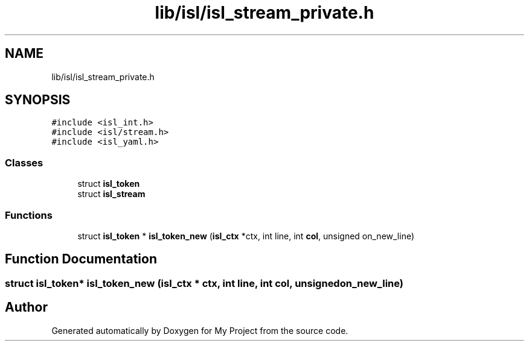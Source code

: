 .TH "lib/isl/isl_stream_private.h" 3 "Sun Jul 12 2020" "My Project" \" -*- nroff -*-
.ad l
.nh
.SH NAME
lib/isl/isl_stream_private.h
.SH SYNOPSIS
.br
.PP
\fC#include <isl_int\&.h>\fP
.br
\fC#include <isl/stream\&.h>\fP
.br
\fC#include <isl_yaml\&.h>\fP
.br

.SS "Classes"

.in +1c
.ti -1c
.RI "struct \fBisl_token\fP"
.br
.ti -1c
.RI "struct \fBisl_stream\fP"
.br
.in -1c
.SS "Functions"

.in +1c
.ti -1c
.RI "struct \fBisl_token\fP * \fBisl_token_new\fP (\fBisl_ctx\fP *ctx, int line, int \fBcol\fP, unsigned on_new_line)"
.br
.in -1c
.SH "Function Documentation"
.PP 
.SS "struct \fBisl_token\fP* isl_token_new (\fBisl_ctx\fP * ctx, int line, int col, unsigned on_new_line)"

.SH "Author"
.PP 
Generated automatically by Doxygen for My Project from the source code\&.
